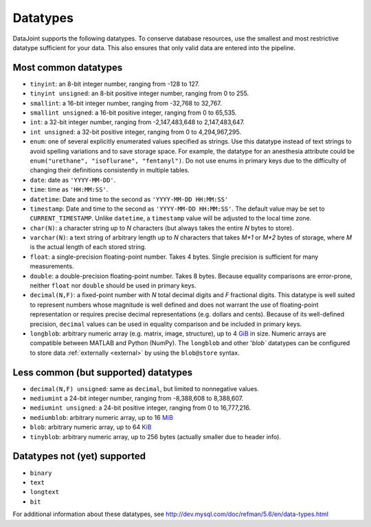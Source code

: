.. progress: 6.0 75% Austin

.. _datatypes:

Datatypes
==========

DataJoint supports the following datatypes.
To conserve database resources, use the smallest and most restrictive datatype sufficient for your data.
This also ensures that only valid data are entered into the pipeline.


Most common datatypes
----------------------

-  ``tinyint``: an 8-bit integer number, ranging from -128 to 127.
-  ``tinyint unsigned``: an 8-bit positive integer number, ranging from 0 to 255.
-  ``smallint``: a 16-bit integer number, ranging from -32,768 to 32,767.
-  ``smallint unsigned``: a 16-bit positive integer, ranging from 0 to 65,535.
-  ``int``: a 32-bit integer number, ranging from -2,147,483,648 to 2,147,483,647.
-  ``int unsigned``: a 32-bit positive integer, ranging from 0 to 4,294,967,295.
-  ``enum``: one of several explicitly enumerated values specified as strings.
   Use this datatype instead of text strings to avoid spelling variations and to save storage space.
   For example, the datatype for an anesthesia attribute could be ``enum("urethane", "isoflurane", "fentanyl")``.
   Do not use enums in primary keys due to the difficulty of changing their definitions consistently in multiple tables.

-  ``date``: date as ``'YYYY-MM-DD'``.
-  ``time``: time as ``'HH:MM:SS'``.
-  ``datetime``: Date and time to the second as ``'YYYY-MM-DD HH:MM:SS'``
-  ``timestamp``: Date and time to the second as ``'YYYY-MM-DD HH:MM:SS'``.
   The default value may be set to ``CURRENT_TIMESTAMP``.
   Unlike ``datetime``, a ``timestamp`` value will be adjusted to the local time zone.

-  ``char(N)``: a character string up to *N* characters (but always takes the entire *N* bytes to store).
-  ``varchar(N)``: a text string of arbitrary length up to *N* characters that takes *M+1* or *M+2* bytes of storage, where *M* is the actual length of each stored string.
-  ``float``: a single-precision floating-point number.
   Takes 4 bytes.
   Single precision is sufficient for many measurements.

-  ``double``: a double-precision floating-point number.
   Takes 8 bytes.
   Because equality comparisons are error-prone, neither ``float`` nor ``double`` should be used in primary keys.
-  ``decimal(N,F)``: a fixed-point number with *N* total decimal digits and *F* fractional digits.
   This datatype is well suited to represent numbers whose magnitude is well defined and does not warrant the use of floating-point representation or requires precise decimal representations (e.g. dollars and cents).
   Because of its well-defined precision, ``decimal`` values can be used in equality comparison and be included in primary keys.

-  ``longblob``: arbitrary numeric array (e.g. matrix, image, structure), up to 4 `GiB <http://en.wikipedia.org/wiki/Gibibyte>`_ in size.
   Numeric arrays are compatible between MATLAB and Python (NumPy).
   The ``longblob`` and other '`blob`` datatypes can be configured to store data :ref:`externally <external>` by using the ``blob@store`` syntax.

Less common (but supported) datatypes
--------------------------------------

-  ``decimal(N,F) unsigned``: same as ``decimal``, but limited to nonnegative values.
-  ``mediumint`` a 24-bit integer number, ranging from -8,388,608 to 8,388,607.
-  ``mediumint unsigned``: a 24-bit positive integer, ranging from 0 to 16,777,216.
-  ``mediumblob``: arbitrary numeric array, up to 16 `MiB <http://en.wikipedia.org/wiki/Mibibyte>`_
-  ``blob``: arbitrary numeric array, up to 64 `KiB <http://en.wikipedia.org/wiki/Kibibyte>`_
-  ``tinyblob``: arbitrary numeric array, up to 256 bytes (actually smaller due to header info).

Datatypes not (yet) supported
------------------------------

-  ``binary``
-  ``text``
-  ``longtext``
-  ``bit``

For additional information about these datatypes, see http://dev.mysql.com/doc/refman/5.6/en/data-types.html
